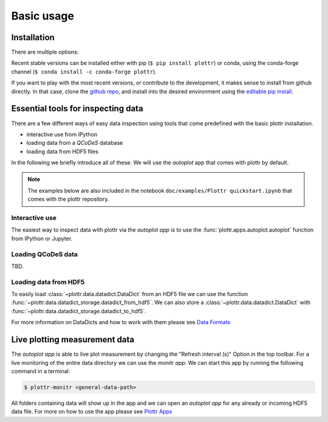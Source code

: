 Basic usage
===========

Installation
------------

There are multiple options:

Recent stable versions can be installed either with pip (``$ pip install plottr``)
or conda, using the conda-forge channel (``$ conda install -c conda-forge plottr``).

If you want to play with the most recent versions, or contribute to the development,
it makes sense to install from github directly.
In that case, clone the `github repo <https://github.com/toolsforexperiments/plottr>`_,
and install into the desired environment using the
`editable pip install <https://pip.pypa.io/en/stable/cli/pip_install/#cmdoption-e>`_.

.. _essential tools:

Essential tools for inspecting data
-----------------------------------

There are a few different ways of easy data inspection using tools that come
predefined with the basic plottr installation.

- interactive use from IPython
- loading data from a `QCoDeS` database
- loading data from HDF5 files

In the following we briefly introduce all of these.
We will use the `autoplot` app that comes with plottr by default.

.. note::
    The examples below are also included in the notebook ``doc/examples/Plottr quickstart.ipynb``
    that comes with the plottr repository.


Interactive use
^^^^^^^^^^^^^^^

The easiest way to inspect data with plottr via the `autoplot app` is to use
the :func:`plottr.apps.autoplot.autoplot` function from IPython or Jupyter.


Loading QCoDeS data
^^^^^^^^^^^^^^^^^^^

TBD.

Loading data from HDF5
^^^^^^^^^^^^^^^^^^^^^^

To easily load :class:`~plottr.data.datadict.DataDict` from an HDF5 file we can use the function
:func:`~plottr.data.datadict_storage.datadict_from_hdf5`. We can also store a :class:`~plottr.data.datadict.DataDict`
with :func:`~plottr.data.datadict_storage.datadict_to_hdf5`.

For more information on DataDicts and how to work with them please see `Data Formats <data.rst>`__

Live plotting measurement data
------------------------------

The `autoplot app` is able to live plot measurement by changing the "Refresh interval (s)" Option in the top toolbar.
For a live monitoring of the entire data directory we can use the `monitr app`. We can start this app by running
the following command in a terminal:

.. code-block:: console

    $ plottr-monitr <general-data-path>

All folders containing data will show up in the app and we can open an `autoplot app` for any already or incoming HDF5
data file. For more on how to use the app please see `Plottr Apps <apps.rst>`__








